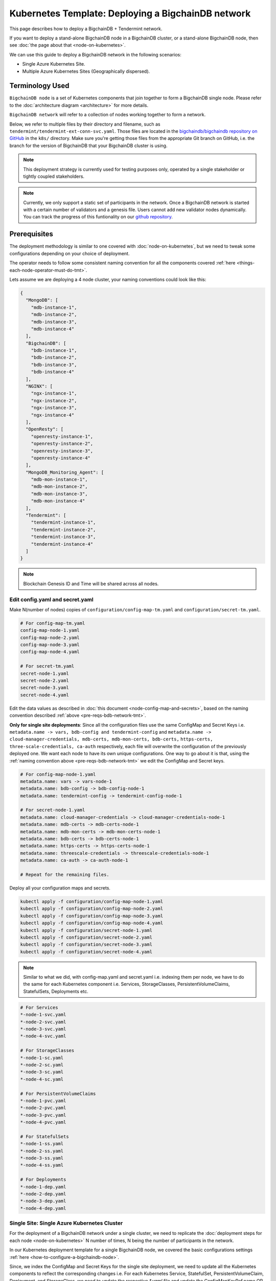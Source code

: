 .. _kubernetes-template-deploy-bigchaindb-network:

Kubernetes Template: Deploying a BigchainDB network
===================================================

This page describes how to deploy a BigchainDB + Tendermint network.

If you want to deploy a stand-alone BigchainDB node in a BigchainDB cluster,
or a stand-alone BigchainDB node,
then see :doc:`the page about that <node-on-kubernetes>`.

We can use this guide to deploy a BigchainDB network in the following scenarios:

*  Single Azure Kubernetes Site.
*  Multiple Azure Kubernetes Sites (Geographically dispersed).


Terminology Used
----------------

``BigchainDB node`` is a set of Kubernetes components that join together to
form a BigchainDB single node. Please refer to the :doc:`architecture diagram <architecture>`
for more details.

``BigchainDB network`` will refer to a collection of nodes working together
to form a network.


Below, we refer to multiple files by their directory and filename,
such as ``tendermint/tendermint-ext-conn-svc.yaml``. Those files are located in the
`bigchaindb/bigchaindb repository on GitHub
<https://github.com/bigchaindb/bigchaindb/>`_ in the ``k8s/`` directory.
Make sure you're getting those files from the appropriate Git branch on
GitHub, i.e. the branch for the version of BigchainDB that your BigchainDB
cluster is using.

.. note::

   This deployment strategy is currently used for testing purposes only,
   operated by a single stakeholder or tightly coupled stakeholders.

.. note::

  Currently, we only support a static set of participants in the network.
  Once a BigchainDB network is started with a certain number of validators
  and a genesis file. Users cannot add new validator nodes dynamically.
  You can track the progress of this funtionality on our
  `github repository <https://github.com/bigchaindb/bigchaindb/milestones>`_.


.. _pre-reqs-bdb-network-tmt:

Prerequisites
-------------

The deployment methodology is similar to one covered with :doc:`node-on-kubernetes`, but
we need to tweak some configurations depending on your choice of deployment.

The operator needs to follow some consistent naming convention for all the components
covered :ref:`here <things-each-node-operator-must-do-tmt>`.

Lets assume we are deploying a 4 node cluster, your naming conventions could look like this:

.. code::

  {
    "MongoDB": [
      "mdb-instance-1",
      "mdb-instance-2",
      "mdb-instance-3",
      "mdb-instance-4"
    ],
    "BigchainDB": [
      "bdb-instance-1",
      "bdb-instance-2",
      "bdb-instance-3",
      "bdb-instance-4"
    ],
    "NGINX": [
      "ngx-instance-1",
      "ngx-instance-2",
      "ngx-instance-3",
      "ngx-instance-4"
    ],
    "OpenResty": [
      "openresty-instance-1",
      "openresty-instance-2",
      "openresty-instance-3",
      "openresty-instance-4"
    ],
    "MongoDB_Monitoring_Agent": [
      "mdb-mon-instance-1",
      "mdb-mon-instance-2",
      "mdb-mon-instance-3",
      "mdb-mon-instance-4"
    ],
    "Tendermint": [
      "tendermint-instance-1",
      "tendermint-instance-2",
      "tendermint-instance-3",
      "tendermint-instance-4"
    ]
  }

.. note::

  Blockchain Genesis ID and Time will be shared across all nodes.

Edit config.yaml and secret.yaml
^^^^^^^^^^^^^^^^^^^^^^^^^^^^^^^^

Make N(number of nodes) copies of ``configuration/config-map-tm.yaml`` and ``configuration/secret-tm.yaml``.

.. code:: text

  # For config-map-tm.yaml
  config-map-node-1.yaml
  config-map-node-2.yaml
  config-map-node-3.yaml
  config-map-node-4.yaml

  # For secret-tm.yaml
  secret-node-1.yaml
  secret-node-2.yaml
  secret-node-3.yaml
  secret-node-4.yaml

Edit the data values as described in :doc:`this document <node-config-map-and-secrets>`, based
on the naming convention described :ref:`above <pre-reqs-bdb-network-tmt>`.

**Only for single site deployments**: Since all the configuration files use the
same ConfigMap and Secret Keys i.e.
``metadata.name -> vars, bdb-config and tendermint-config`` and
``metadata.name -> cloud-manager-credentials, mdb-certs, mdb-mon-certs, bdb-certs,``
``https-certs, three-scale-credentials, ca-auth`` respectively, each file
will overwrite the configuration of the previously deployed one.
We want each node to have its own unique configurations.
One way to go about it is that, using the
:ref:`naming convention above <pre-reqs-bdb-network-tmt>` we edit the ConfigMap and Secret keys.

.. code:: text

  # For config-map-node-1.yaml
  metadata.name: vars -> vars-node-1
  metadata.name: bdb-config -> bdb-config-node-1
  metadata.name: tendermint-config -> tendermint-config-node-1

  # For secret-node-1.yaml
  metadata.name: cloud-manager-credentials -> cloud-manager-credentials-node-1
  metadata.name: mdb-certs -> mdb-certs-node-1
  metadata.name: mdb-mon-certs -> mdb-mon-certs-node-1
  metadata.name: bdb-certs -> bdb-certs-node-1
  metadata.name: https-certs -> https-certs-node-1
  metadata.name: threescale-credentials -> threescale-credentials-node-1
  metadata.name: ca-auth -> ca-auth-node-1

  # Repeat for the remaining files.

Deploy all your configuration maps and secrets.

.. code:: bash

  kubectl apply -f configuration/config-map-node-1.yaml
  kubectl apply -f configuration/config-map-node-2.yaml
  kubectl apply -f configuration/config-map-node-3.yaml
  kubectl apply -f configuration/config-map-node-4.yaml
  kubectl apply -f configuration/secret-node-1.yaml
  kubectl apply -f configuration/secret-node-2.yaml
  kubectl apply -f configuration/secret-node-3.yaml
  kubectl apply -f configuration/secret-node-4.yaml

.. note::

  Similar to what we did, with config-map.yaml and secret.yaml i.e. indexing them
  per node, we have to do the same for each Kubernetes component
  i.e. Services, StorageClasses, PersistentVolumeClaims, StatefulSets, Deployments etc.

.. code:: text

  # For Services
  *-node-1-svc.yaml
  *-node-2-svc.yaml
  *-node-3-svc.yaml
  *-node-4-svc.yaml

  # For StorageClasses
  *-node-1-sc.yaml
  *-node-2-sc.yaml
  *-node-3-sc.yaml
  *-node-4-sc.yaml

  # For PersistentVolumeClaims
  *-node-1-pvc.yaml
  *-node-2-pvc.yaml
  *-node-3-pvc.yaml
  *-node-4-pvc.yaml

  # For StatefulSets
  *-node-1-ss.yaml
  *-node-2-ss.yaml
  *-node-3-ss.yaml
  *-node-4-ss.yaml

  # For Deployments
  *-node-1-dep.yaml
  *-node-2-dep.yaml
  *-node-3-dep.yaml
  *-node-4-dep.yaml


.. _single-site-network-tmt:

Single Site: Single Azure Kubernetes Cluster
^^^^^^^^^^^^^^^^^^^^^^^^^^^^^^^^^^^^^^^^^^^^^

For the deployment of a BigchainDB network under a single cluster, we need to replicate
the :doc:`deployment steps for each node <node-on-kubernetes>` N number of times, N being
the number of participants in the network.

In our Kubernetes deployment template for a single BigchainDB node, we covered the basic configurations
settings :ref:`here <how-to-configure-a-bigchaindb-node>`.

Since, we index the ConfigMap and Secret Keys for the single site deployment, we need to update
all the Kubernetes components to reflect the corresponding changes i.e. For each Kubernetes Service,
StatefulSet, PersistentVolumeClaim, Deployment, and StorageClass, we need to update the respective
`*.yaml` file and update the ConfigMapKeyRef.name OR secret.secretName.

Example
"""""""

Assuming we are deploying the MongoDB StatefulSet for Node 1. We need to update
the ``mongo-node-1-ss.yaml`` and update the corresponding ConfigMapKeyRef.name or secret.secretNames.

.. code:: text

  ########################################################################
  # This YAML file desribes a StatefulSet with a service for running and #
  # exposing a MongoDB instance.                                         #
  # It depends on the configdb and db k8s pvc.                           #
  ########################################################################

  apiVersion: apps/v1beta1
  kind: StatefulSet
  metadata:
    name: mdb-instance-0-ss
    namespace: default
  spec:
    serviceName: mdb-instance-0
    replicas: 1
    template:
      metadata:
        name: mdb-instance-0-ss
        labels:
          app: mdb-instance-0-ss
      spec:
        terminationGracePeriodSeconds: 10
        containers:
        - name: mongodb
          image: bigchaindb/mongodb:3.2
          imagePullPolicy: IfNotPresent
          env:
          - name: MONGODB_FQDN
            valueFrom:
              configMapKeyRef:
               name: vars-1 # Changed from ``vars``
               key: mdb-instance-name
          - name: MONGODB_POD_IP
            valueFrom:
              fieldRef:
                fieldPath: status.podIP
          - name: MONGODB_PORT
            valueFrom:
              configMapKeyRef:
               name: vars-1 # Changed from ``vars``
               key: mongodb-backend-port
          - name: STORAGE_ENGINE_CACHE_SIZE
            valueFrom:
              configMapKeyRef:
               name: vars-1 # Changed from ``vars``
               key: storage-engine-cache-size
          args:
          - --mongodb-port
          - $(MONGODB_PORT)
          - --mongodb-key-file-path
          - /etc/mongod/ssl/mdb-instance.pem
          - --mongodb-ca-file-path
          - /etc/mongod/ca/ca.pem
          - --mongodb-crl-file-path
          - /etc/mongod/ca/crl.pem
          - --mongodb-fqdn
          - $(MONGODB_FQDN)
          - --mongodb-ip
          - $(MONGODB_POD_IP)
          - --storage-engine-cache-size
          - $(STORAGE_ENGINE_CACHE_SIZE)
          securityContext:
            capabilities:
              add:
              - FOWNER
          ports:
          - containerPort: "<mongodb-backend-port from ConfigMap>"
            protocol: TCP
            name: mdb-api-port
          volumeMounts:
          - name: mdb-db
            mountPath: /data/db
          - name: mdb-configdb
            mountPath: /data/configdb
          - name: mdb-certs
            mountPath: /etc/mongod/ssl/
            readOnly: true
          - name: ca-auth
            mountPath: /etc/mongod/ca/
            readOnly: true
          resources:
            limits:
              cpu: 200m
              memory: 5G
          livenessProbe:
            tcpSocket:
              port: mdb-api-port
            initialDelaySeconds: 15
            successThreshold: 1
            failureThreshold: 3
            periodSeconds: 15
            timeoutSeconds: 10
        restartPolicy: Always
        volumes:
        - name: mdb-db
          persistentVolumeClaim:
            claimName: mongo-db-claim-1 # Changed from ``mongo-db-claim``
        - name: mdb-configdb
          persistentVolumeClaim:
            claimName: mongo-configdb-claim-1 # Changed from ``mongo-configdb-claim``
        - name: mdb-certs
          secret:
            secretName: mdb-certs-1 # Changed from ``mdb-certs``
            defaultMode: 0400
        - name: ca-auth
          secret:
            secretName: ca-auth-1 # Changed from ``ca-auth``
            defaultMode: 0400

The above example is meant to be repeated for all the Kubernetes components of a BigchainDB node.

* ``nginx-http/nginx-http-node-X-svc.yaml`` or ``nginx-https/nginx-https-node-X-svc.yaml``

* ``nginx-http/nginx-http-node-X-dep.yaml`` or ``nginx-https/nginx-https-node-X-dep.yaml``

* ``mongodb/mongodb-node-X-svc.yaml``

* ``mongodb/mongodb-node-X-sc.yaml``

* ``mongodb/mongodb-node-X-pvc.yaml``

* ``mongodb/mongodb-node-X-ss.yaml``

* ``tendermint/tendermint-node-X-svc.yaml``

* ``tendermint/tendermint-node-X-sc.yaml``

* ``tendermint/tendermint-node-X-pvc.yaml``

* ``tendermint/tendermint-node-X-ss.yaml``

* ``bigchaindb/bigchaindb-node-X-svc.yaml``

* ``bigchaindb/bigchaindb-node-X-dep.yaml``

* ``nginx-openresty/nginx-openresty-node-X-svc.yaml``

* ``nginx-openresty/nginx-openresty-node-X-dep.yaml``


Multi Site: Multiple Azure Kubernetes Clusters
^^^^^^^^^^^^^^^^^^^^^^^^^^^^^^^^^^^^^^^^^^^^^^^

For the multi site deployment of a BigchainDB network with geographically dispersed
nodes, we need to replicate the :doc:`deployment steps for each node <node-on-kubernetes>` N number of times,
N being the number of participants in the network.

The operator needs to follow a consistent naming convention which has :ref:`already
discussed in this document <pre-reqs-bdb-network-tmt>`.

.. note::

  Assuming we are using independent Kubernetes clusters, the ConfigMap and Secret Keys
  do not need to be updated unlike :ref:`single-site-network-tmt`, and we also do not
  need to update corresponding ConfigMap/Secret imports in the Kubernetes components.


Deploy Kubernetes Services
--------------------------

Deploy the following services for each node by following the naming convention
described :ref:`above <pre-reqs-bdb-network-tmt>`:

* :ref:`Start the NGINX Service <start-the-nginx-service-tmt>`.

* :ref:`Assign DNS Name to the NGINX Public IP <assign-dns-name-to-nginx-public-ip-tmt>`

* :ref:`Start the MongoDB Kubernetes Service <start-the-mongodb-kubernetes-service-tmt>`.

* :ref:`Start the BigchainDB Kubernetes Service <start-the-bigchaindb-kubernetes-service-tmt>`.

* :ref:`Start the OpenResty Kubernetes Service <start-the-openresty-kubernetes-service-tmt>`.

* :ref:`Start the Tendermint Kubernetes Service <start-the-tendermint-kubernetes-service-tmt>`.


Only for multi site deployments
^^^^^^^^^^^^^^^^^^^^^^^^^^^^^^^^

We need to make sure that clusters are able
to talk to each other i.e. specifically the communication between the
Tendermint peers. Set up networking between the clusters using
`Kubernetes Services <https://kubernetes.io/docs/concepts/services-networking/service/>`_.

Assuming we have a Tendermint instance ``tendermint-instance-1`` residing in Azure data center location ``westeurope`` and we
want to connect to ``tendermint-instance-2``, ``tendermint-instance-3``, and ``tendermint-instance-4`` located in Azure data centers
``eastus``, ``centralus`` and ``westus``, respectively. Unless you already have explicitly set up networking for
``tendermint-instance-1`` to communicate with ``tendermint-instance-2/3/4`` and
vice versa, we will have to add a Kubernetes Service in each cluster to accomplish this goal in order to set up a
Tendermint P2P network.
It is similar to ensuring that there is a ``CNAME`` record in the DNS
infrastructure to resolve ``tendermint-instance-X`` to the host where it is actually available.
We can do this in Kubernetes using a Kubernetes Service of ``type``
``ExternalName``.

* This configuration is located in the file ``tendermint/tendermint-ext-conn-svc.yaml``.

* Set the name of the ``metadata.name`` to the host name of the Tendermint instance you are trying to connect to.
  For instance if you are configuring this service on cluster with ``tendermint-instance-1`` then the ``metadata.name`` will
  be ``tendermint-instance-2`` and vice versa.

* Set ``spec.ports.port[0]`` to the ``tm-p2p-port`` from the ConfigMap for the other cluster.

* Set ``spec.ports.port[1]`` to the ``tm-rpc-port`` from the ConfigMap for the other cluster.

* Set ``spec.externalName`` to the FQDN mapped to NGINX Public IP of the cluster you are trying to connect to.
  For more information about the FQDN please refer to: :ref:`Assign DNS name to NGINX Public
  IP <assign-dns-name-to-nginx-public-ip-tmt>`.

.. note::
   This operation needs to be replicated ``n-1`` times per node for a ``n`` node cluster, with the respective FQDNs
   we need to communicate with.

   If you are not the system administrator of the cluster, you have to get in
   touch with the system administrator/s of the other ``n-1`` clusters and
   share with them your instance name (``tendermint-instance-name`` in the ConfigMap)
   and the FQDN of the NGINX instance acting as Gateway(set in: :ref:`Assign DNS name to NGINX
   Public IP <assign-dns-name-to-nginx-public-ip-tmt>`).


Start NGINX Kubernetes deployments
----------------------------------

Start the NGINX deployment that serves as a Gateway for each node by following the
naming convention described :ref:`above <pre-reqs-bdb-network-tmt>` and referring to the following instructions:

* :ref:`Start the NGINX Kubernetes Deployment <start-the-nginx-deployment-tmt>`.


Deploy Kubernetes StorageClasses for MongoDB and Tendermint
-----------------------------------------------------------

Deploy the following StorageClasses for each node by following the naming convention
described :ref:`above <pre-reqs-bdb-network-tmt>`:

* :ref:`Create Kubernetes Storage Classes for MongoDB <create-kubernetes-storage-class-mdb-tmt>`.

* :ref:`Create Kubernetes Storage Classes for Tendermint <create-kubernetes-storage-class-tmt>`.


Deploy Kubernetes PersistentVolumeClaims for MongoDB and Tendermint
--------------------------------------------------------------------

Deploy the following services for each node by following the naming convention
described :ref:`above <pre-reqs-bdb-network-tmt>`:

* :ref:`Create Kubernetes Persistent Volume Claims for MongoDB <create-kubernetes-persistent-volume-claim-mdb-tmt>`.

* :ref:`Create Kubernetes Persistent Volume Claims for Tendermint <create-kubernetes-persistent-volume-claim-tmt>`


Deploy MongoDB Kubernetes StatefulSet
--------------------------------------

Deploy the MongoDB StatefulSet (standalone MongoDB) for each node by following the naming convention
described :ref:`above <pre-reqs-bdb-network-tmt>`: and referring to the following section:

* :ref:`Start a Kubernetes StatefulSet for MongoDB <start-kubernetes-stateful-set-mongodb-tmt>`.


Configure Users and Access Control for MongoDB
----------------------------------------------

Configure users and access control for each MongoDB instance
in the network by referring to the following section:

* :ref:`Configure Users and Access Control for MongoDB <configure-users-and-access-control-mongodb-tmt>`.


Deploy Tendermint Kubernetes StatefulSet
----------------------------------------

Deploy the Tendermint Stateful for each node by following the
naming convention described :ref:`above <pre-reqs-bdb-network-tmt>` and referring to the following instructions:

* :ref:`create-kubernetes-stateful-set-tmt`.


Start Kubernetes Deployment for MongoDB Monitoring Agent
---------------------------------------------------------

Start the MongoDB monitoring agent Kubernetes deployment for each node by following the
naming convention described :ref:`above <pre-reqs-bdb-network-tmt>` and referring to the following instructions:

* :ref:`Start a Kubernetes StatefulSet for Tendermint <start-kubernetes-deployment-for-mdb-mon-agent-tmt>`.


Start Kubernetes Deployment for BigchainDB
------------------------------------------

Start the BigchainDB Kubernetes deployment for each node by following the
naming convention described :ref:`above <pre-reqs-bdb-network-tmt>` and referring to the following instructions:

* :ref:`Start a Kubernetes Deployment for BigchainDB <start-kubernetes-deployment-bdb-tmt>`.


Start Kubernetes Deployment for OpenResty
------------------------------------------

Start the OpenResty Kubernetes deployment for each node by following the
naming convention described :ref:`above <pre-reqs-bdb-network-tmt>` and referring to the following instructions:

* :ref:` Start a Kubernetes Deployment for OpenResty <start-kubernetes-deployment-openresty-tmt>`.


Verify and Test
---------------

Verify and test your setup by referring to the following instructions:

* :ref:`Verify the BigchainDB Node Setup <verify-and-test-bdb-tmt>`.

